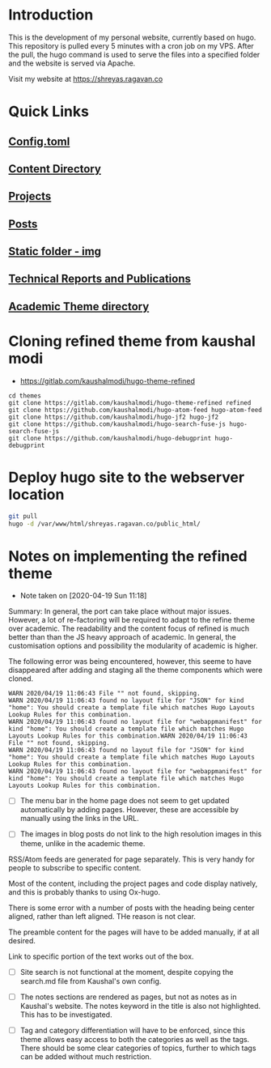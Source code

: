 
* Introduction
This is the development of my personal website, currently based on hugo. This repository is pulled every 5 minutes with a cron job on my VPS. After the pull, the hugo command is used to serve the files into a specified folder and the website is served via Apache.

Visit my website at https://shreyas.ragavan.co

* Quick Links
** [[file:config.toml][Config.toml]]

** [[file:content/][Content Directory]]

** [[file:content/project/][Projects]]
** [[file:content/post/][Posts]]

** [[file:static/img/][Static folder - img]]

** [[file:content/publication/][Technical Reports and Publications]]

** [[file:themes/hugo-academic/][Academic Theme directory]]

* Cloning refined theme from kaushal modi

- https://gitlab.com/kaushalmodi/hugo-theme-refined

#+BEGIN_SRC shell
cd themes
git clone https://gitlab.com/kaushalmodi/hugo-theme-refined refined
git clone https://github.com/kaushalmodi/hugo-atom-feed hugo-atom-feed
git clone https://github.com/kaushalmodi/hugo-jf2 hugo-jf2
git clone https://github.com/kaushalmodi/hugo-search-fuse-js hugo-search-fuse-js
git clone https://github.com/kaushalmodi/hugo-debugprint hugo-debugprint
#+END_SRC

#+RESULTS:
* Deploy hugo site to the webserver location

#+BEGIN_SRC sh
git pull
hugo -d /var/www/html/shreyas.ragavan.co/public_html/
#+END_SRC

* Notes on implementing the refined theme
- Note taken on [2020-04-19 Sun 11:18]

Summary: In general, the port can take place without major
issues. However, a lot of re-factoring will be required to adapt to the
refine theme over academic. The readability and the content focus of
refined is much better than than the JS heavy approach of academic. In
general, the customisation options and possibility the modularity of
academic is higher.

The following error was being encountered, however, this seeme to have
disappeared after adding and staging all the theme components which were
cloned.

#+BEGIN_EXAMPLE
WARN 2020/04/19 11:06:43 File "" not found, skipping.
WARN 2020/04/19 11:06:43 found no layout file for "JSON" for kind "home": You should create a template file which matches Hugo Layouts Lookup Rules for this combination.
WARN 2020/04/19 11:06:43 found no layout file for "webappmanifest" for kind "home": You should create a template file which matches Hugo Layouts Lookup Rules for this combination.WARN 2020/04/19 11:06:43 File "" not found, skipping.
WARN 2020/04/19 11:06:43 found no layout file for "JSON" for kind "home": You should create a template file which matches Hugo Layouts Lookup Rules for this combination.
WARN 2020/04/19 11:06:43 found no layout file for "webappmanifest" for kind "home": You should create a template file which matches Hugo Layouts Lookup Rules for this combination.
#+END_EXAMPLE

- [ ] The menu bar in the home page does not seem to get updated
  automatically by adding pages. However, these are accessible by
  manually using the links in the URL.

- [ ] The images in blog posts do not link to the high resolution images
  in this theme, unlike in the academic theme.

RSS/Atom feeds are generated for page separately. This is very handy for
people to subscribe to specific content. 

Most of the content, including the project pages and code display
natively, and this is probably thanks to using Ox-hugo.

There is some error with a number of posts with the heading being center
aligned, rather than left aligned. THe reason is not clear. 

The preamble content for the pages will have to be added manually, if at
all desired. 

Link to specific portion of the text works out of the box.

- [ ] Site search is not functional at the moment, despite copying the
  search.md file from Kaushal's own config.

- [ ] The notes sections are rendered as pages, but not as notes as in
  Kaushal's website. The notes keyword in the title is also not
  highlighted. This has to be investigated.

- [ ] Tag and category differentiation will have to be enforced, since
  this theme allows easy access to both the categories as well as the
  tags. There should be some clear categories of topics, further to
  which tags can be added without much restriction.

